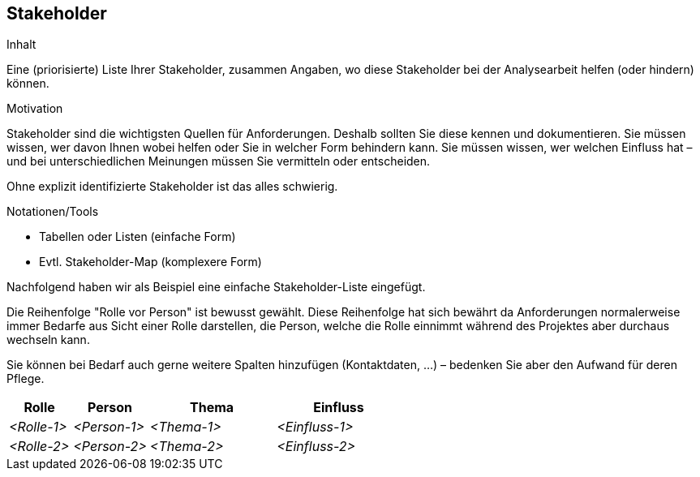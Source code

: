 [[section-Stakeholder]]
== Stakeholder

[role="req42help"]
****
.Inhalt
Eine (priorisierte) Liste Ihrer Stakeholder, zusammen Angaben, wo diese Stakeholder bei der Analysearbeit helfen (oder hindern) können.

.Motivation
Stakeholder sind die wichtigsten Quellen für Anforderungen. Deshalb sollten Sie diese kennen und dokumentieren. Sie müssen wissen, wer davon Ihnen wobei helfen oder Sie in welcher Form behindern kann. 
Sie müssen wissen, wer welchen Einfluss hat – und bei unterschiedlichen Meinungen müssen Sie vermitteln oder entscheiden.

Ohne explizit identifizierte Stakeholder ist das alles schwierig.

.Notationen/Tools

* Tabellen oder Listen (einfache Form)
* Evtl. Stakeholder-Map (komplexere Form)

Nachfolgend haben wir als Beispiel eine einfache Stakeholder-Liste eingefügt.

Die Reihenfolge "Rolle vor Person" ist bewusst gewählt. Diese Reihenfolge hat sich bewährt da Anforderungen normalerweise immer Bedarfe aus Sicht einer Rolle darstellen, die Person, welche die Rolle einnimmt während des Projektes aber durchaus wechseln kann. 

Sie können bei Bedarf auch gerne weitere Spalten hinzufügen (Kontaktdaten, …) – bedenken Sie aber den Aufwand für deren Pflege.

// .Weiterführende Informationen
// 
// Siehe https://docs.req42.de/section-xxx in der online-Dokumentation (auf Englisch!).

****

[cols="10,12,20,20" options="header"]
|===
|Rolle |Person |Thema |Einfluss
| _<Rolle-1>_ | _<Person-1>_ | _<Thema-1>_ | _<Einfluss-1>_
| _<Rolle-2>_ | _<Person-2>_ | _<Thema-2>_ | _<Einfluss-2>_
|===
